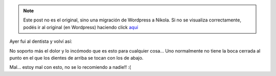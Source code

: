 .. link:
.. description:
.. tags: general, foto
.. date: 2010/12/02 10:56:54
.. title: Mudo
.. slug: mudo


.. note::

   Este post no es el original, sino una migración de Wordpress a
   Nikola. Si no se visualiza correctamente, podés ir al original (en
   Wordpress) haciendo click aquí_

.. _aquí: http://humitos.wordpress.com/2010/12/02/mudo/


Ayer fui al dentista y volví así:

|image0|

No soporto más el dolor y lo incómodo que es esto para cualquier cosa...
Uno normalmente no tiene la boca cerrada al punto en el que los dientes
de arriba se tocan con los de abajo.

Mal... estoy mal con esto, no se lo recomiendo a nadie!! :(

.. |image0| image:: http://humitos.files.wordpress.com/2010/12/pc021542.jpg?w=1024
   :target: http://humitos.files.wordpress.com/2010/12/pc021542.jpg
